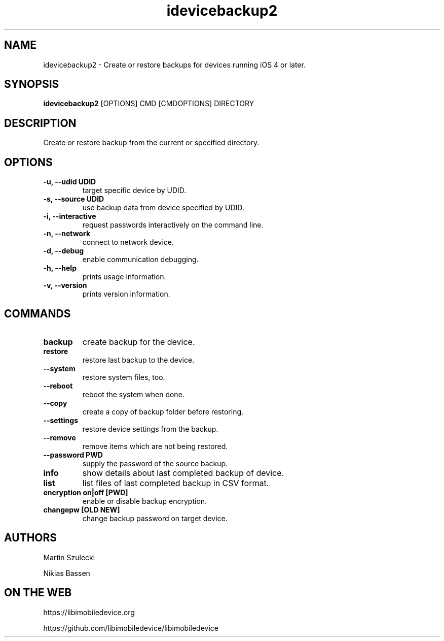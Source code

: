 .TH "idevicebackup2" 1
.SH NAME
idevicebackup2 \- Create or restore backups for devices running iOS 4 or later.
.SH SYNOPSIS
.B idevicebackup2
[OPTIONS] CMD [CMDOPTIONS] DIRECTORY

.SH DESCRIPTION

Create or restore backup from the current or specified directory.

.SH OPTIONS
.TP
.B \-u, \-\-udid UDID
target specific device by UDID.
.TP
.B \-s, \-\-source UDID
use backup data from device specified by UDID.
.TP
.B \-i, \-\-interactive
request passwords interactively on the command line.
.TP
.B \-n, \-\-network
connect to network device.
.TP
.B \-d, \-\-debug
enable communication debugging.
.TP
.B \-h, \-\-help
prints usage information.
.TP
.B \-v, \-\-version
prints version information.

.SH COMMANDS
.TP
.B backup
create backup for the device.
.TP
.B restore
restore last backup to the device.
.TP
.B \t\-\-system
restore system files, too.
.TP
.BI \t\-\-reboot
reboot the system when done.
.TP
.B \t\-\-copy
create a copy of backup folder before restoring.
.TP
.B \t\-\-settings
restore device settings from the backup.
.TP
.B \t\-\-remove
remove items which are not being restored.
.TP
.B \t\-\-password PWD
supply the password of the source backup.
.TP
.B info
show details about last completed backup of device.
.TP
.B list
list files of last completed backup in CSV format.
.TP
.B encryption on|off [PWD]
enable or disable backup encryption.
.TP
.B changepw [OLD NEW]
change backup password on target device.
.SH AUTHORS
Martin Szulecki

Nikias Bassen

.SH ON THE WEB
https://libimobiledevice.org

https://github.com/libimobiledevice/libimobiledevice
